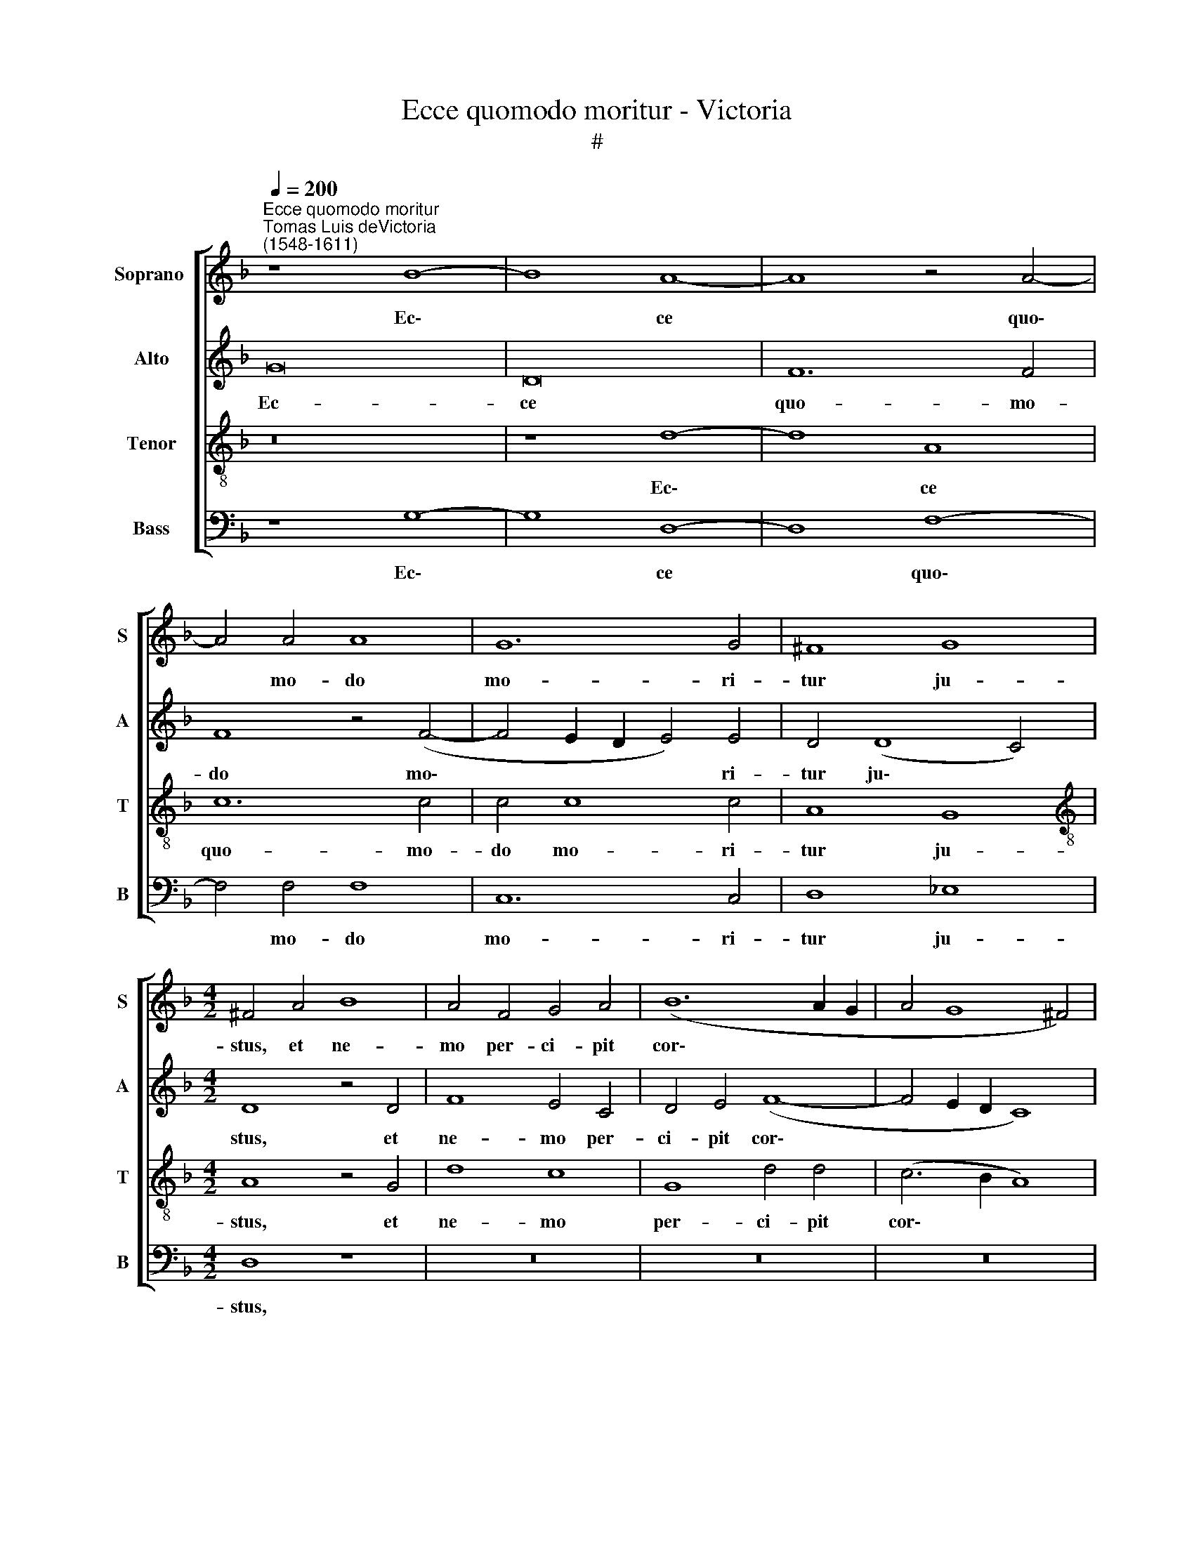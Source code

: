 X:1
T:Ecce quomodo moritur - Victoria
T:#
%%score [ 1 2 3 4 ]
L:1/8
Q:1/4=200
M:none
K:F
V:1 treble nm="Soprano " snm="S"
V:2 treble nm="Alto" snm="A"
V:3 treble-8 nm="Tenor" snm="T"
V:4 bass nm="Bass" snm="B"
V:1
"^Ecce quomodo moritur""^Tomas Luis deVictoria\n(1548-1611)" z8 B8- | B8 A8- | A8 z4 A4- | %3
w: Ec\-|* ce|* quo\-|
 A4 A4 A8 | G12 G4 | ^F8 G8 |[M:4/2] ^F4 A4 B8 | A4 F4 G4 A4 | (B12 A2 G2 | A4 G8 ^F4) | %10
w: * mo- do|mo- ri-|tur ju-|stus, et ne-|mo per- ci- pit|cor\- * *||
 G4 B4 d4 d4 | d8 c4 A4 | (B4 A8 G4) | A8 z4 A4 | B4 c4 d8 | _e4 d8 c4 | d16- | d16 | z8 z4 G4 | %19
w: de: et vi- ri|ju- sti tol-|lun\- * *|tur, et|vi- ri ju-|sti tol- lun-|tur:||sub-|
 B4 A4 (G2 A2 B2 c2 | d4)[Q:1/4=200] (d6[Q:1/4=200] c2[Q:1/4=200] c4- | %21
w: la- tus est * * *|* ju\- * *|
[Q:1/4=200] c4[Q:1/4=200] B4[Q:1/4=200] A8 |[Q:1/4=200] d16) |[Q:1/4=200] d16!fine! |] G16 | %25
w: ||stus:|Et|
 =B8 c8 | d4 (d8 ^c4) | d8 z4 B4 | d4 d4 c8 | d16 | d16 ||[M:4/2] z16 | z16 | z16 | z16 | z16 | %36
w: e- rit|in pa\- *|ce me-|mo- ri- a|e-|ius.||||||
[M:4/2] z16 | z16 | z16 | z16 | z16 | z16 |[M:4/2] z16 | z16 | z16 | z16 | z16 |[M:4/2] G16 | %48
w: |||||||||||Et|
 =B8 c8 | d4 (d8 ^c4) | d8 z4 B4 | d4 d4 c8 | d16 |"^al fine" d16 |] %54
w: e- rit|in pa\- *|ce me-|mo- ri- a|e-|ius.|
V:2
 G16 | D16 | F12 F4 | F8 z4 (F4- | F4 E2 D2 E4) E4 | D4 (D8 C4) |[M:4/2] D8 z4 D4 | F8 E4 C4 | %8
w: Ec-|ce|quo- mo-|do mo\-|* * * * ri-|tur ju\- *|stus, et|ne- mo per-|
 D4 E4 (F8- | F4 E2 D2 C8) | D8 z8 | z16 | z8 z4 D4 | E8 ^F8 | G4 A6 G2 (G4- | G4 ^F4) G8 | %16
w: ci- pit cor\-||de:||et|vi- ri|ju- sti tol- lun\-|* * tur:|
 z4 A4 B6 B2 | B4 B4 F4 G4 | C8 D8 | z8 z4 G4 | B4 A4 G4 (G4- | G2 FE D2 E2 F2 G2 A4- | %22
w: a fa- ci-|e i- ni- qui-|ta- tis|sub-|la- tus est ju\-||
 A2 G2 G8 ^F4) | G16 |] z8 G8- | G8 G8 | B4 B4 A8 | ^F4 A4 B4 B4 | F4 (B8 A4 | B8 A8) | =B16 || %31
w: |stus:|Et|* e-|rit in pa-|ce me- mo- ri-|a e\- *||ius.|
"^Trio" z16 | z16 | z16 | z4 D4 F4 E4 | D8 z4 G4 | B4 A4 G8- | G8 z8 | z16 | z16 | z4 D8 E4- | %41
w: |||Ob- mu- tu-|it, ob-|mu- tu- it,||||de an\-|
 E4 F8 G4- | G4 A8 F4- | F4 G4 G4 A4- | A2 A2 A4 B4 (A4- | A2 G2 G8) ^F4 | G16 | z8 G8- | G8 G8 | %49
w: * gu- sti\-|* a, et|* de ju- di\-|* ci- o sub- la\-|* * * tus|est.|Et|* e-|
 B4 B4 A8 | ^F4 A4 B4 B4 | F4 (B8 A4 | B8 A8) | =B16 |] %54
w: rit in pa-|ce me- mo- ri-|a e\- *||ius.|
V:3
 z16 | z8 d8- | d8 A8 | c12 c4 | c4 c8 c4 | A8 G8 |[M:4/2][K:treble-8] A8 z4 G4 | d8 c8 | %8
w: |Ec\-|* ce|quo- mo-|do mo- ri-|tur ju-|stus, et|ne- mo|
 G8 d4 d4 | (c6 B2 A8) | G8 z4 f4 | f4 f4 f8 | d4 ^c4 (d8- | d4 ^c4) d8 | z4 A4 B4 B4 | %15
w: per- ci- pit|cor\- * *|de: et|vi- ri ju-|sti tol- lun\-|* * tur,|et vi- ri|
 c4 d4 _e4 e4 | d8 z4 G4 | d6 d2 d4 d4 | f4 e4 g8 | d8 z8 | z4 d4 B4 c4 | d8 (d6 c2 | %22
w: ju- sti tol- lun-|tur: a|fa- ci- e in-|i- qui- ta-|tis|sub- la- tus|est ju\- *|
 B4 A2 G2 A8) | G16 |] z8 d8- | d8 e8 | f4 g4 e8 | d16 | z4 d4 f4 f4 | d4 (g8 ^f4) | g16 || %31
w: |stus:|Et|* e-|rit in pa-|ce|me- mo- ri-|a e\- *|ius.|
 d12 d4 | _e8 d4 B4 | c4 d4 _e4 c4 | d8 z4 A4 | (B4 A2 G2 A4) G4 | d8 z4 d4 | d4 e4 f6 e2 | %38
w: Tam- quam|a- gnus co-|ram ton- den- te|se ob-|mu\- * * * tu-|it, et|non a- pe- ru-|
 d4 f4 (e4 d2 c2 | d2 e2 f2 d2 e8) | d8 z4 B4 | c8 d8 | e8 f8 | d8 e4 e4 | f6 f2 f4 e4 | d8 c8 | %46
w: it os su\- * *||um de|an- gu-|sti- a,|et de ju-|di- ci- o sub-|la- tus|
 d16 | z8 d8- | d8 e8 | f4 g4 e8 | d16 | z4 d4 f4 f4 | d4 (g8 ^f4) | g16 |] %54
w: est.|Et|* e-|rit in pa-|ce|me- mo- ri-|a e\- *|ius.|
V:4
 z8 G,8- | G,8 D,8- | D,8 F,8- | F,4 F,4 F,8 | C,12 C,4 | D,8 _E,8 |[M:4/2] D,8 z8 | z16 | z16 | %9
w: Ec\-|* ce|* quo\-|* mo- do|mo- ri-|tur ju-|stus,|||
 z16 | z4 G,4 B,4 B,4 | B,8 A,4 F,4 | (G,4 A,4 B,8) | A,8 z8 | z16 | z16 | z4 D,4 G,6 G,2 | %17
w: |et vi- ri|ju- sti tol-|lun\- * *|tur:|||a fa- ci-|
 G,4 G,4 B,4 B,4 | A,8 G,8 | z16 | z4 D,4 _E,4 C,4 | G,8 D,8- | D,16 | G,16 |] z8 G,8- | G,8 C8 | %26
w: e in- i- qui-|ta- tis||sub- la- tus|est iu\-||stus:|Et|* e-|
 B,4 G,4 A,8 | D,8 z4 G,4 | B,4 B,4 F,8 | (B,6 C2 D8) | G,16 || z8 G,8- | G,4 A,4 B,8 | %33
w: rit in pa-|ce me-|mo- ri- a|e\- * *|ius.|Tam\-|* quam a-|
 A,4 F,4 G,4 A,4 | B,4 G,4 A,8 | z4 D,4 F,4 E,4 | D,8 z4 G,4 | B,4 C4 D6 C2 | B,4 A,4 (G,6 A,2 | %39
w: gnus co- ram ton-|den- te se|ob- mu- tu-|it, et|non a- pe- ru-|it os su\- *|
 B,2 C2 D8 ^C4) | D8 G,8 | A,8 B,8 | C8 D8 | B,8 C4 C4 | D6 D2 D4 C4 | B,8 A,8 | G,16 | z8 G,8- | %48
w: |um de|an- gu-|sti- a,|et de ju-|di- ci- o sub-|la- tus|est.|Et|
 G,8 C8 | B,4 G,4 A,8 | D,8 z4 G,4 | B,4 B,4 F,8 | (B,6 C2 D8) | G,16 |] %54
w: * e-|rit in pa-|ce me-|mo- ri- a|e\- * *|ius.|

